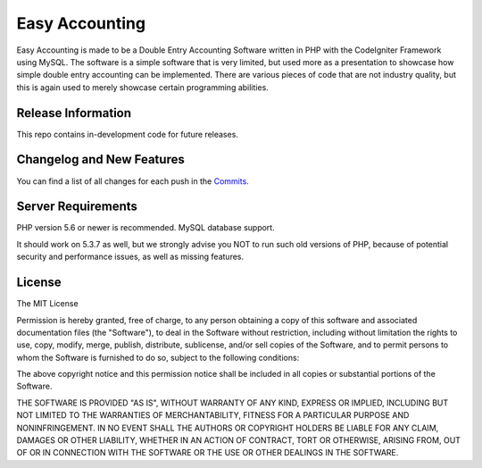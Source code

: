 ###################
Easy Accounting
###################

Easy Accounting is made to be a Double Entry Accounting Software written in PHP with the CodeIgniter Framework using MySQL.
The software is a simple software that is very limited, but used more as a presentation to showcase how simple double entry
accounting can be implemented. There are various pieces of code that are not industry quality, but this is again used to merely
showcase certain programming abilities.

*******************
Release Information
*******************

This repo contains in-development code for future releases. 

**************************
Changelog and New Features
**************************

You can find a list of all changes for each push in the `Commits <https://github.com/Polkm7/SoftwareApplicationDomainProject/commits/master>`_.

*******************
Server Requirements
*******************

PHP version 5.6 or newer is recommended.
MySQL database support.

It should work on 5.3.7 as well, but we strongly advise you NOT to run
such old versions of PHP, because of potential security and performance
issues, as well as missing features.

*******
License
*******

The MIT License

Permission is hereby granted, free of charge, to any person obtaining a copy
of this software and associated documentation files (the "Software"), to deal
in the Software without restriction, including without limitation the rights
to use, copy, modify, merge, publish, distribute, sublicense, and/or sell
copies of the Software, and to permit persons to whom the Software is
furnished to do so, subject to the following conditions:

The above copyright notice and this permission notice shall be included in
all copies or substantial portions of the Software.

THE SOFTWARE IS PROVIDED "AS IS", WITHOUT WARRANTY OF ANY KIND, EXPRESS OR
IMPLIED, INCLUDING BUT NOT LIMITED TO THE WARRANTIES OF MERCHANTABILITY,
FITNESS FOR A PARTICULAR PURPOSE AND NONINFRINGEMENT. IN NO EVENT SHALL THE
AUTHORS OR COPYRIGHT HOLDERS BE LIABLE FOR ANY CLAIM, DAMAGES OR OTHER
LIABILITY, WHETHER IN AN ACTION OF CONTRACT, TORT OR OTHERWISE, ARISING FROM,
OUT OF OR IN CONNECTION WITH THE SOFTWARE OR THE USE OR OTHER DEALINGS IN
THE SOFTWARE.
